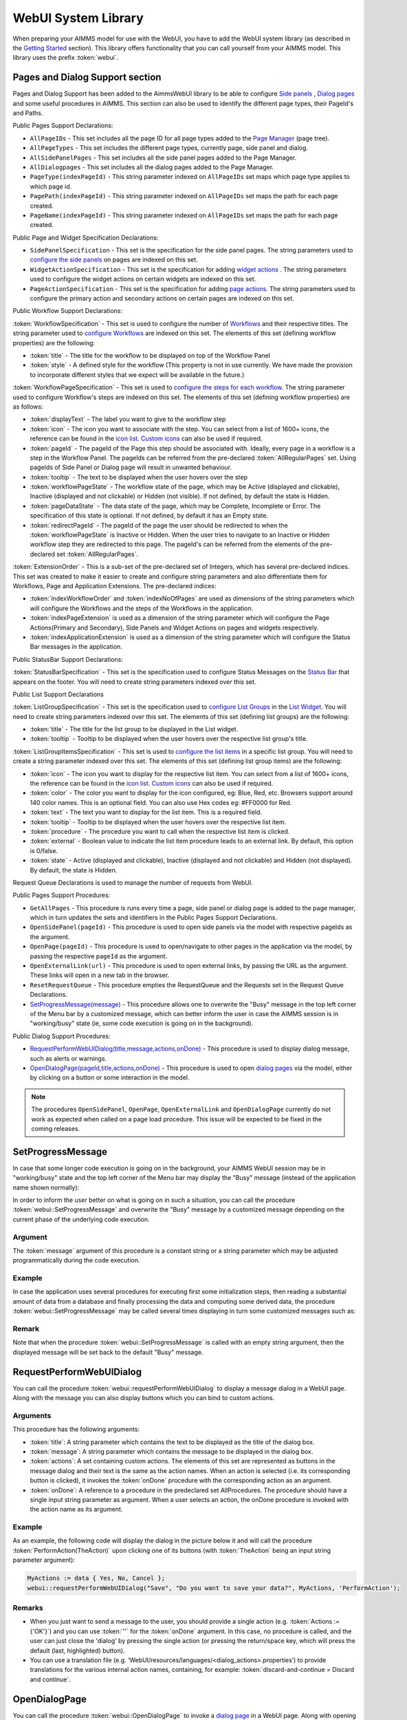 WebUI System Library
********************

When preparing your AIMMS model for use with the WebUI, you have to add the WebUI system library (as described in the `Getting Started <getting-started.html>`_ section). This library offers functionality that you can call yourself from your AIMMS model. This library uses the prefix :token:`webui`.

Pages and Dialog Support section
================================

Pages and Dialog Support has been added to the AimmsWebUI library to be able to configure `Side panels <page-manager.html#sidepanels>`_ , `Dialog pages <page-manager.html#dialog-pages>`_ and some useful procedures in AIMMS. This section can also be used to identify the different page types, their PageId's and Paths. 

.. image:: images/pageanddialogsupportsection.png
			:align: center

Public Pages Support Declarations: 

* ``AllPageIDs`` - This set includes all the page ID for all page types added to the `Page Manager <page-manager.html>`_ (page tree). 
* ``AllPageTypes`` - This set includes the different page types, currently page, side panel and dialog. 
* ``AllSidePanelPages`` - This set includes all the side panel pages added to the Page Manager. 
* ``AllDialogpages`` - This set includes all the dialog pages added to the Page Manager. 
* ``PageType(indexPageId)`` - This string parameter indexed on ``AllPageIDs`` set maps which page type applies to which page id.
* ``PagePath(indexPageId)`` - This string parameter indexed on ``AllPageIDs`` set maps the path for each page created.
* ``PageName(indexPageId)`` - This string parameter indexed on ``AllPageIDs`` set maps the path for each page created.

Public Page and Widget Specification Declarations:

* ``SidePanelSpecification`` - This set is the specification for the side panel pages. The string parameters used to `configure the side panels <page-manager.html#configuring-side-panels>`_ on pages are indexed on this set. 
* ``WidgetActionSpecification`` - This set is the specification for adding `widget actions <widget-options.html#widget-actions>`_ . The string parameters used to configure the widget actions on certain widgets are indexed on this set.
* ``PageActionSpecification`` - This set is the specification for adding `page actions <page-settings.html#page-actions>`_. The string parameters used to configure the primary action and secondary actions on certain pages are indexed on this set.

.. _workflowspecification:

Public Workflow Support Declarations:

.. _workflowspecificationset: 

:token:`WorkflowSpecification` - This set is used to configure the number of `Workflows <application-settings.html#workflow-panel>`_ and their respective titles. The string parameter used to `configure Workflows <application-settings.html#configuring-workflows>`_ are indexed on this set. The elements of this set (defining workflow properties) are the following:

* :token:`title` - The title for the workflow to be displayed on top of the Workflow Panel
* :token:`style` - A defined style for the workflow (This property is not in use currently. We have made the provision to incorporate different styles that we expect will be available in the future.)

.. _workflowpagespecification:

:token:`WorkflowPageSpecification` - This set is used to `configure the steps for each workflow <application-settings.html#configuring-steps-of-a-workflows>`_. The string parameter used to configure Workflow's steps are indexed on this set. The elements of this set (defining workflow properties) are as follows:

* :token:`displayText` - The label you want to give to the workflow step
* :token:`icon` - The icon you want to associate with the step. You can select from a list of 1600+ icons, the reference can be found in the `icon list <../_static/aimms-icons/icons-reference.html>`_. `Custom icons <folder.html#custom-icon-sets>`_ can also be used if required.
* :token:`pageId` - The pageId of the Page this step should be associated with. Ideally, every page in a workflow is a step in the Workflow Panel. The pageIds can be referred from the pre-declared :token:`AllRegularPages` set. Using pageIds of Side Panel or Dialog page will result in unwanted behaviour.
* :token:`tooltip` - The text to be displayed when the user hovers over the step
* :token:`workflowPageState` - The workflow state of the page, which may be Active (displayed and clickable), Inactive (displayed and not clickable) or Hidden (not visible). If not defined, by default the state is Hidden. 
* :token:`pageDataState` - The data state of the page, which may be Complete, Incomplete or Error. The specification of this state is optional. If not defined, by default it has an Empty state.
* :token:`redirectPageId` - The pageId of the page the user should be redirected to when the :token:`workflowPageState` is Inactive or Hidden. When the user tries to navigate to an Inactive or Hidden workflow step they are redirected to this page. The pageId's can be referred from the elements of the pre-declared set :token:`AllRegularPages`.

.. _extensionorder:

:token:`ExtensionOrder` - This is a sub-set of the pre-declared set of Integers, which has several pre-declared indices. This set was created to make it easier to create and configure string parameters and also differentiate them for Workflows, Page and Application Extensions. The pre-declared indices:

* :token:`indexWorkflowOrder` and :token:`indexNoOfPages` are used as dimensions of the string parameters which will configure the Workflows and the steps of the Workflows in the application.
* :token:`indexPageExtension` is used as a dimension of the string parameter which will configure the Page Actions(Primary and Secondary), Side Panels and Widget Actions on pages and widgets respectively.
* :token:`indexApplicationExtension` is used as a dimension of the string parameter which will configure the Status Bar messages in the application. 

Public StatusBar Support Declarations:

:token:`StatusBarSpecification` - This set is the specification used to configure Status Messages on the `Status Bar <application-settings.html#status-bar>`_ that appears on the footer. You will need to create string parameters indexed over this set.

Public List Support Declarations

.. _listgroupspecification:

:token:`ListGroupSpecification` - This set is the specification used to `configure List Groups <list-widget.html#configuring-list-groups>`_ in the `List Widget <list-widget.html>`_. You will need to create string parameters indexed over this set. The elements of this set (defining list groups) are the following:

* :token:`title` - The title for the list group to be displayed in the List widget.
* :token:`tooltip` - Tooltip to be displayed when the user hovers over the respective list group's title.

.. _listgroupitemsspecification:

:token:`ListGroupItemsSpecification` - This set is used to `configure the list items <list-widget.html#configuring-items-for-lists>`_ in a specific list group. You will need to create a string parameter indexed over this set. The elements of this set (defining list group items) are the following:

* :token:`icon` - The icon you want to display for the respective list item. You can select from a list of 1600+ icons, the reference can be found in the `icon list <../_static/aimms-icons/icons-reference.html>`_. `Custom icons <folder.html#custom-icon-sets>`_ can also be used if required.
* :token:`color` - The color you want to display for the icon configured, eg: Blue, Red, etc. Browsers support around 140 color names. This is an optional field. You can also use Hex codes eg: #FF0000 for Red.
* :token:`text` - The text you want to display for the list item. This is a required field.
* :token:`tooltip` - Tooltip to be displayed when the user hovers over the respective list item.
* :token:`procedure` - The procedure you want to call when the respective list item is clicked.
* :token:`external` - Boolean value to indicate the list item procedure leads to an external link. By default, this option is 0/false.
* :token:`state` - Active (displayed and clickable), Inactive (displayed and not clickable) and Hidden (not displayed). By default, the state is Hidden.

Request Queue Declarations is used to manage the number of requests from WebUI. 

Public Pages Support Procedures:

* ``GetAllPages`` - This procedure is runs every time a page, side panel or dialog page is added to the page manager, which in turn updates the sets and identifiers in the Public Pages Support Declarations.
* ``OpenSidePanel(pageId)`` - This procedure is used to open side panels via the model with respective pageIds as the argument. 
* ``OpenPage(pageId)`` - This procedure is used to open/navigate to other pages in the application via the model, by passing the respective ``pageId`` as the argument. 
* ``OpenExternalLink(url)`` - This procedure is used to open external links, by passing the URL as the argument. These links will open in a new tab in the browser.
* ``ResetRequestQueue`` - This procedure empties the RequestQueue and the Requests set in the Request Queue Declarations.
* `SetProgressMessage(message) <#setprogressmessage>`_ - This procedure allows one to overwrite the "Busy" message in the top left corner of the Menu bar by a customized message, which can better inform the user in case the AIMMS session is in "working/busy" state (ie, some code execution is going on in the background). 

Public Dialog Support Procedures:  

* `RequestPerformWebUIDialog(title,message,actions,onDone) <#requestperformwebuidialog>`_ - This procedure is used to display dialog message, such as alerts or warnings.
* `OpenDialogPage(pageId,title,actions,onDone) <#opendialogpage>`_ - This procedure is used to open `dialog pages <page-manager.html#dialog-pages>`_ via the model, either by clicking on a button or some interaction in the model.

.. note::

    The procedures ``OpenSidePanel``, ``OpenPage``, ``OpenExternalLink`` and ``OpenDialogPage`` currently do not work as expected when called on a page load procedure. This issue will be expected to be fixed in the coming releases.

SetProgressMessage
==================

In case that some longer code execution is going on in the background, your AIMMS WebUI session may be in "working/busy" state and the top left corner of the Menu bar may display the "Busy" message (instead of the application name
shown normally): 

.. image:: images/Busy_message.png
    :align: center
	
In order to inform the user better on what is going on in such a situation, you can call the procedure :token:`webui::SetProgressMessage` and overwrite the "Busy" message by a customized message depending on the current phase of the underlying code execution. 

Argument
--------

The :token:`message` argument of this procedure is a constant string or a string parameter which may be adjusted programmatically during the code execution.

Example
-------

In case the application uses several procedures for executing first some initialization steps, then reading a substantial amount of data from a database and finally processing the data and computing some derived data, the procedure :token:`webui::SetProgressMessage` may be called several times displaying in turn some customized messages such as:

.. image:: images/SetProgressMessage_Example.png
    :align: center

Remark
------

Note that when the procedure :token:`webui::SetProgressMessage` is called with an empty string argument, then the displayed message will be set back to the default "Busy" message.

RequestPerformWebUIDialog
=========================

You can call the procedure :token:`webui::requestPerformWebUIDialog` to display a message dialog in a WebUI page. Along with the message you can also display buttons which you can bind to custom actions.

Arguments
---------

This procedure has the following arguments:

* :token:`title`: A string parameter which contains the text to be displayed as the title of the dialog box.
* :token:`message`: A string parameter which contains the message to be displayed in the dialog box.
* :token:`actions`: A set containing custom actions. The elements of this set are represented as buttons in the message dialog and their text is the same as the action names. When an action is selected (i.e. its corresponding button is clicked), it invokes the :token:`onDone` procedure with the corresponding action as an argument.
* :token:`onDone`: A reference to a procedure in the predeclared set AllProcedures. The procedure should have a single input string parameter as argument. When a user selects an action, the onDone procedure is invoked with the action name as its argument.

Example
-------

As an example, the following code will display the dialog in the picture below it and will call the procedure :token:`PerformAction(TheAction)` upon clicking one of its buttons (with :token:`TheAction` being an input string parameter argument):

.. code::

    MyActions := data { Yes, No, Cancel };
    webui::requestPerformWebUIDialog("Save", "Do you want to save your data?", MyActions, 'PerformAction');

.. image:: images/savedialog.jpg
    :align: center

Remarks
-------

* When you just want to send a message to the user, you should provide a single action (e.g. :token:`Actions := {'OK'}`) and you can use :token:`''` for the :token:`onDone` argument. In this case, no procedure is called, and the user can just close the 'dialog' by pressing the single action (or pressing the return/space key, which will press the default (last, highlighted) button).
* You can use a translation file (e.g. ‘WebUI/resources/languages/<dialog_actions>.properties’) to provide translations for the various internal action names, containing, for example: :token:`discard-and-continue = Discard and continue`.


OpenDialogPage
==============

You can call the procedure :token:`webui::OpenDialogPage` to invoke a `dialog page <page-manager.html#dialog-pages>`_ in a WebUI page. Along with opening the dialog page you can also configure the title and the buttons with a specific callback.

Arguments
---------

This procedure has the following arguments:

* :token:`pageId`: An element parameter(with range ``webui::AllDialogPages``) which should contain the ``pageId`` of the dialog page you want to open. When a dialog page is created, an entry is added to the set ``webui::AllDialogPages`` under the ``Public Pages Support Declarations`` with a unique ``pageId`` in the `Pages and Dialog Support section <library.html#pages-and-dialog-support-section>`_.   
* :token:`title`: A string parameter which contains the text to be displayed as the title of the dialog box. If this is left blank, i.e "", it will display the dialog page name given during creation by default.
* :token:`actions`: A set of custom actions. The elements of this set are represented as buttons in the message dialog and their text is the same as the action names. When an action is selected (button is clicked), it invokes the onDone procedure with the corresponding action as an argument. If this set is empty, the buttons will have "Cancel" and "OK" by default respectively. 
* :token:`onDone`: A reference to a procedure in the set AllProcedures. The procedure should have a single input string parameter as argument. When a user selects an action, the onDone procedure is invoked with the action name as its argument.


Example
-------

As an example, the following code will display the dialog in the picture below it and will call the procedure :token:`Procedure_Actions(TheAction)` upon clicking one of its buttons (with :token:`TheAction` being an input string parameter argument):

.. code::

	MyActions:= data { Decline, Accept };
	pageId := 'dialog_page';
	webui::OpenDialogPage(pageId, "Dialog Page Title", MyActions, 'Procedure_Actions');


.. image:: images/dialog_procedurecall.png
			:align: center
			:scale: 50

The declaration of the procedure Procedure_Actions in the example is 

.. image:: images/dialog_procedure_action_declaration.png
			:align: center

When the user clicks either button, the callback sends the respective button's text back to the string parameter. In the example we use the response to set a Flag to true or false based on which button is clicked. 

Authorization Support
=====================

The WebUI System Library includes a section called "Authorization Support" containing identifier declarations which can be used to introduce authorization into your WebUI app:

.. image:: images/AuthorizationSupportSection.png
    :align: center

The usage of these identifiers is discussed in the `Authorizing model content for use in the WebUI <creating.html>`_ section of this documentation.